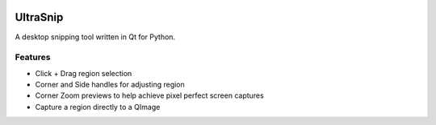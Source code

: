 
.. image:: https://raw.github.com/danbradham/ultrasnip/master/ultrasnip.png
    :target: https://github.com/danbradham/ultrasnip
    :alt: Bands

.. image:: https://img.shields.io/github/license/danbradham/ultrasnip.svg?style=flat-square
    :target: https://github.com/danbradham/ultrasnip/blob/master/LICENSE
    :alt: License

=========
UltraSnip
=========
A desktop snipping tool written in Qt for Python.

Features
========

- Click + Drag region selection
- Corner and Side handles for adjusting region
- Corner Zoom previews to help achieve pixel perfect screen captures
- Capture a region directly to a QImage
